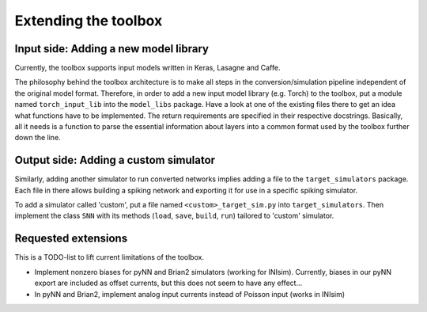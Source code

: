 .. # coding=utf-8

Extending the toolbox
=====================

Input side: Adding a new model library
--------------------------------------

Currently, the toolbox supports input models written in Keras, Lasagne and Caffe.

The philosophy behind the toolbox architecture is to make all steps in the conversion/simulation
pipeline independent of the original model format. Therefore, in order to add a
new input model library (e.g. Torch) to the toolbox, put a module named ``torch_input_lib``
into the ``model_libs`` package. Have a look at one of the existing files there
to get an idea what functions have to be implemented. The return requirements
are specified in their respective docstrings. Basically, all it needs is a
function to parse the essential information about layers into a common format
used by the toolbox further down the line.

Output side: Adding a custom simulator
--------------------------------------

Similarly, adding another simulator to run converted networks implies adding a file to the
``target_simulators`` package. Each file in there allows building a spiking network
and exporting it for use in a specific spiking simulator.

To add a simulator called 'custom', put a file named ``<custom>_target_sim.py``
into ``target_simulators``. Then implement the class ``SNN`` with its methods
(``load``, ``save``, ``build``, ``run``) tailored to 'custom' simulator.

Requested extensions
--------------------

This is a TODO-list to lift current limitations of the toolbox.

* Implement nonzero biases for pyNN and Brian2 simulators (working for INIsim).
  Currently, biases in our pyNN export are included as offset currents, but
  this does not seem to have any effect...
* In pyNN and Brian2, implement analog input currents instead of Poisson input (works in
  INIsim)

